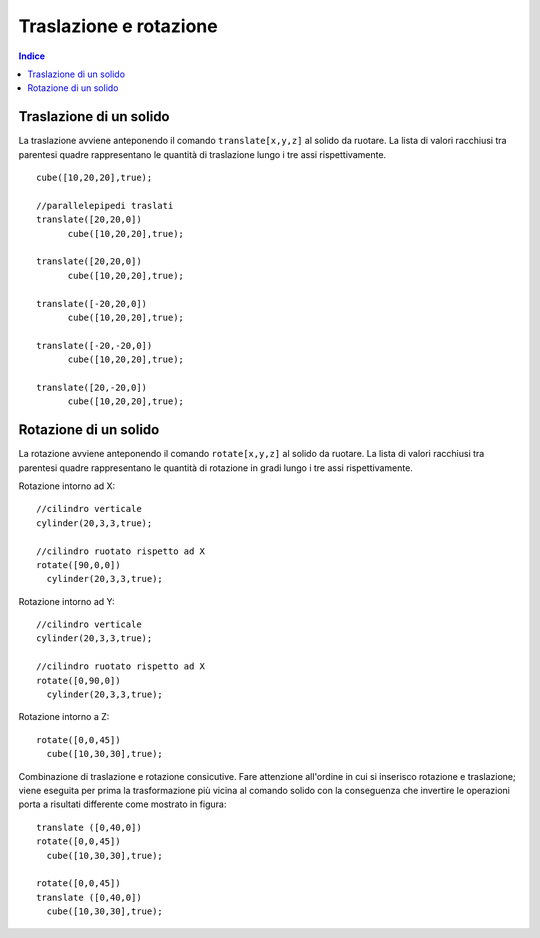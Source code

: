Traslazione e rotazione
=======================

.. contents:: Indice
  :depth: 1
  :local:

Traslazione di un solido
************************
La traslazione avviene anteponendo il comando ``translate[x,y,z]`` al solido da ruotare. La lista di valori racchiusi tra parentesi quadre rappresentano le quantità di traslazione lungo i tre assi rispettivamente.

::

    cube([10,20,20],true);

    //parallelepipedi traslati
    translate([20,20,0])
          cube([10,20,20],true);

    translate([20,20,0])
          cube([10,20,20],true);

    translate([-20,20,0])
          cube([10,20,20],true);

    translate([-20,-20,0])
          cube([10,20,20],true);

    translate([20,-20,0])
          cube([10,20,20],true);

.. image:: ./images/rototraslazioni_traslazione.png

Rotazione di un solido
**********************

La rotazione avviene anteponendo il comando ``rotate[x,y,z]`` al solido da ruotare. La lista di valori racchiusi tra parentesi quadre rappresentano le quantità di rotazione in gradi lungo i tre assi rispettivamente.

Rotazione intorno ad X::

  //cilindro verticale
  cylinder(20,3,3,true);

  //cilindro ruotato rispetto ad X
  rotate([90,0,0])
    cylinder(20,3,3,true);

.. image:: ./images/rototraslazioni_rotX.png

Rotazione intorno ad Y::

  //cilindro verticale
  cylinder(20,3,3,true);

  //cilindro ruotato rispetto ad X
  rotate([0,90,0])
    cylinder(20,3,3,true);

.. image:: ./images/rototraslazioni_rotY.png

Rotazione intorno a Z::

  rotate([0,0,45])
    cube([10,30,30],true);

.. image:: ./images/rototraslazioni_rotZ.png

Combinazione di traslazione e rotazione consicutive. Fare attenzione all'ordine in cui si inserisco rotazione e traslazione; viene eseguita per prima la trasformazione più vicina al comando solido con la conseguenza che invertire le operazioni porta a risultati differente come mostrato in figura::
  
  translate ([0,40,0])
  rotate([0,0,45])
    cube([10,30,30],true);

  rotate([0,0,45])
  translate ([0,40,0])
    cube([10,30,30],true);

.. image:: ./images/rototraslazioni_dueConsecutive.png
